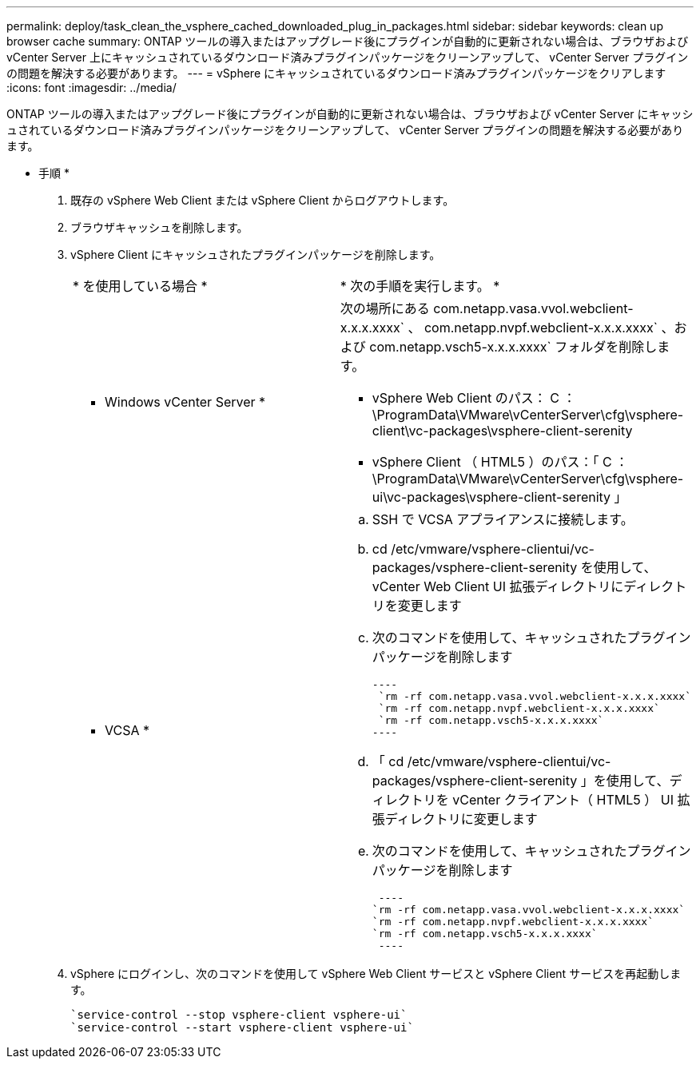 ---
permalink: deploy/task_clean_the_vsphere_cached_downloaded_plug_in_packages.html 
sidebar: sidebar 
keywords: clean up browser cache 
summary: ONTAP ツールの導入またはアップグレード後にプラグインが自動的に更新されない場合は、ブラウザおよび vCenter Server 上にキャッシュされているダウンロード済みプラグインパッケージをクリーンアップして、 vCenter Server プラグインの問題を解決する必要があります。 
---
= vSphere にキャッシュされているダウンロード済みプラグインパッケージをクリアします
:icons: font
:imagesdir: ../media/


[role="lead"]
ONTAP ツールの導入またはアップグレード後にプラグインが自動的に更新されない場合は、ブラウザおよび vCenter Server にキャッシュされているダウンロード済みプラグインパッケージをクリーンアップして、 vCenter Server プラグインの問題を解決する必要があります。

* 手順 *

. 既存の vSphere Web Client または vSphere Client からログアウトします。
. ブラウザキャッシュを削除します。
. vSphere Client にキャッシュされたプラグインパッケージを削除します。
+
|===


| * を使用している場合 * | * 次の手順を実行します。 * 


 a| 
* Windows vCenter Server *
 a| 
次の場所にある com.netapp.vasa.vvol.webclient-x.x.x.xxxx` 、 com.netapp.nvpf.webclient-x.x.x.xxxx` 、および com.netapp.vsch5-x.x.x.xxxx` フォルダを削除します。

** vSphere Web Client のパス： C ： \ProgramData\VMware\vCenterServer\cfg\vsphere-client\vc-packages\vsphere-client-serenity
** vSphere Client （ HTML5 ）のパス：「 C ： \ProgramData\VMware\vCenterServer\cfg\vsphere-ui\vc-packages\vsphere-client-serenity 」




 a| 
* VCSA *
 a| 
.. SSH で VCSA アプライアンスに接続します。
.. cd /etc/vmware/vsphere-clientui/vc-packages/vsphere-client-serenity を使用して、 vCenter Web Client UI 拡張ディレクトリにディレクトリを変更します
.. 次のコマンドを使用して、キャッシュされたプラグインパッケージを削除します
+
....
----
 `rm -rf com.netapp.vasa.vvol.webclient-x.x.x.xxxx`
 `rm -rf com.netapp.nvpf.webclient-x.x.x.xxxx`
 `rm -rf com.netapp.vsch5-x.x.x.xxxx`
----
....
.. 「 cd /etc/vmware/vsphere-clientui/vc-packages/vsphere-client-serenity 」を使用して、ディレクトリを vCenter クライアント（ HTML5 ） UI 拡張ディレクトリに変更します
.. 次のコマンドを使用して、キャッシュされたプラグインパッケージを削除します
+
....
 ----
`rm -rf com.netapp.vasa.vvol.webclient-x.x.x.xxxx`
`rm -rf com.netapp.nvpf.webclient-x.x.x.xxxx`
`rm -rf com.netapp.vsch5-x.x.x.xxxx`
 ----
....


|===
. vSphere にログインし、次のコマンドを使用して vSphere Web Client サービスと vSphere Client サービスを再起動します。
+
[listing]
----
`service-control --stop vsphere-client vsphere-ui`
`service-control --start vsphere-client vsphere-ui`
----

